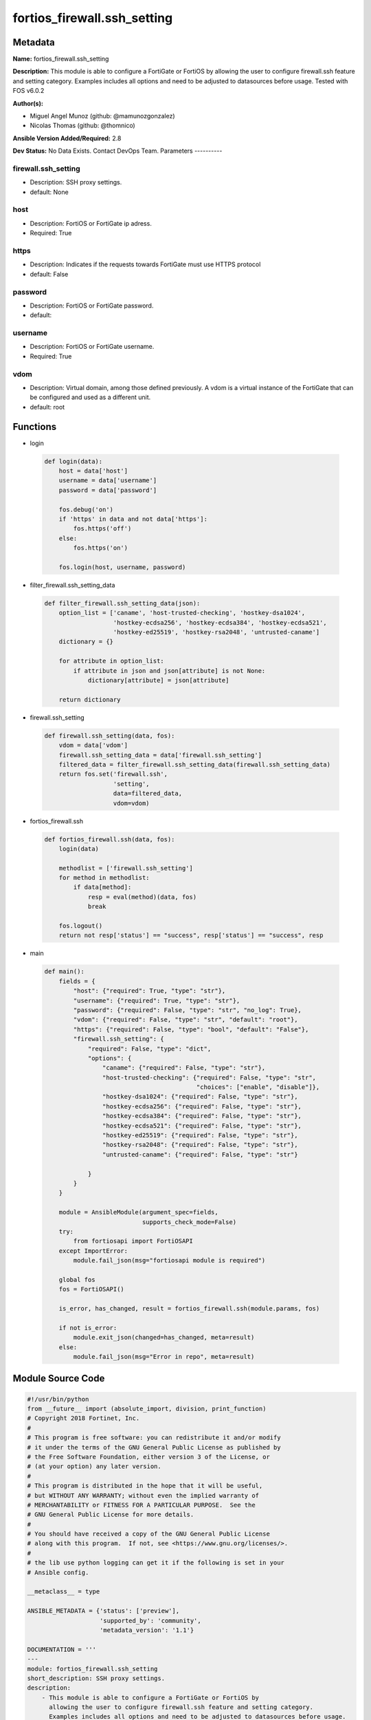 ============================
fortios_firewall.ssh_setting
============================


Metadata
--------




**Name:** fortios_firewall.ssh_setting

**Description:** This module is able to configure a FortiGate or FortiOS by allowing the user to configure firewall.ssh feature and setting category. Examples includes all options and need to be adjusted to datasources before usage. Tested with FOS v6.0.2


**Author(s):**

- Miguel Angel Munoz (github: @mamunozgonzalez)

- Nicolas Thomas (github: @thomnico)



**Ansible Version Added/Required:** 2.8

**Dev Status:** No Data Exists. Contact DevOps Team.
Parameters
----------

firewall.ssh_setting
++++++++++++++++++++

- Description: SSH proxy settings.



- default: None

host
++++

- Description: FortiOS or FortiGate ip adress.



- Required: True

https
+++++

- Description: Indicates if the requests towards FortiGate must use HTTPS protocol



- default: False

password
++++++++

- Description: FortiOS or FortiGate password.



- default:

username
++++++++

- Description: FortiOS or FortiGate username.



- Required: True

vdom
++++

- Description: Virtual domain, among those defined previously. A vdom is a virtual instance of the FortiGate that can be configured and used as a different unit.



- default: root




Functions
---------




- login

 .. code-block:: python

    def login(data):
        host = data['host']
        username = data['username']
        password = data['password']

        fos.debug('on')
        if 'https' in data and not data['https']:
            fos.https('off')
        else:
            fos.https('on')

        fos.login(host, username, password)



- filter_firewall.ssh_setting_data

 .. code-block:: python

    def filter_firewall.ssh_setting_data(json):
        option_list = ['caname', 'host-trusted-checking', 'hostkey-dsa1024',
                       'hostkey-ecdsa256', 'hostkey-ecdsa384', 'hostkey-ecdsa521',
                       'hostkey-ed25519', 'hostkey-rsa2048', 'untrusted-caname']
        dictionary = {}

        for attribute in option_list:
            if attribute in json and json[attribute] is not None:
                dictionary[attribute] = json[attribute]

        return dictionary



- firewall.ssh_setting

 .. code-block:: python

    def firewall.ssh_setting(data, fos):
        vdom = data['vdom']
        firewall.ssh_setting_data = data['firewall.ssh_setting']
        filtered_data = filter_firewall.ssh_setting_data(firewall.ssh_setting_data)
        return fos.set('firewall.ssh',
                       'setting',
                       data=filtered_data,
                       vdom=vdom)



- fortios_firewall.ssh

 .. code-block:: python

    def fortios_firewall.ssh(data, fos):
        login(data)

        methodlist = ['firewall.ssh_setting']
        for method in methodlist:
            if data[method]:
                resp = eval(method)(data, fos)
                break

        fos.logout()
        return not resp['status'] == "success", resp['status'] == "success", resp



- main

 .. code-block:: python

    def main():
        fields = {
            "host": {"required": True, "type": "str"},
            "username": {"required": True, "type": "str"},
            "password": {"required": False, "type": "str", "no_log": True},
            "vdom": {"required": False, "type": "str", "default": "root"},
            "https": {"required": False, "type": "bool", "default": "False"},
            "firewall.ssh_setting": {
                "required": False, "type": "dict",
                "options": {
                    "caname": {"required": False, "type": "str"},
                    "host-trusted-checking": {"required": False, "type": "str",
                                              "choices": ["enable", "disable"]},
                    "hostkey-dsa1024": {"required": False, "type": "str"},
                    "hostkey-ecdsa256": {"required": False, "type": "str"},
                    "hostkey-ecdsa384": {"required": False, "type": "str"},
                    "hostkey-ecdsa521": {"required": False, "type": "str"},
                    "hostkey-ed25519": {"required": False, "type": "str"},
                    "hostkey-rsa2048": {"required": False, "type": "str"},
                    "untrusted-caname": {"required": False, "type": "str"}

                }
            }
        }

        module = AnsibleModule(argument_spec=fields,
                               supports_check_mode=False)
        try:
            from fortiosapi import FortiOSAPI
        except ImportError:
            module.fail_json(msg="fortiosapi module is required")

        global fos
        fos = FortiOSAPI()

        is_error, has_changed, result = fortios_firewall.ssh(module.params, fos)

        if not is_error:
            module.exit_json(changed=has_changed, meta=result)
        else:
            module.fail_json(msg="Error in repo", meta=result)





Module Source Code
------------------

.. code-block:: python

    #!/usr/bin/python
    from __future__ import (absolute_import, division, print_function)
    # Copyright 2018 Fortinet, Inc.
    #
    # This program is free software: you can redistribute it and/or modify
    # it under the terms of the GNU General Public License as published by
    # the Free Software Foundation, either version 3 of the License, or
    # (at your option) any later version.
    #
    # This program is distributed in the hope that it will be useful,
    # but WITHOUT ANY WARRANTY; without even the implied warranty of
    # MERCHANTABILITY or FITNESS FOR A PARTICULAR PURPOSE.  See the
    # GNU General Public License for more details.
    #
    # You should have received a copy of the GNU General Public License
    # along with this program.  If not, see <https://www.gnu.org/licenses/>.
    #
    # the lib use python logging can get it if the following is set in your
    # Ansible config.

    __metaclass__ = type

    ANSIBLE_METADATA = {'status': ['preview'],
                        'supported_by': 'community',
                        'metadata_version': '1.1'}

    DOCUMENTATION = '''
    ---
    module: fortios_firewall.ssh_setting
    short_description: SSH proxy settings.
    description:
        - This module is able to configure a FortiGate or FortiOS by
          allowing the user to configure firewall.ssh feature and setting category.
          Examples includes all options and need to be adjusted to datasources before usage.
          Tested with FOS v6.0.2
    version_added: "2.8"
    author:
        - Miguel Angel Munoz (@mamunozgonzalez)
        - Nicolas Thomas (@thomnico)
    notes:
        - Requires fortiosapi library developed by Fortinet
        - Run as a local_action in your playbook
    requirements:
        - fortiosapi>=0.9.8
    options:
        host:
           description:
                - FortiOS or FortiGate ip adress.
           required: true
        username:
            description:
                - FortiOS or FortiGate username.
            required: true
        password:
            description:
                - FortiOS or FortiGate password.
            default: ""
        vdom:
            description:
                - Virtual domain, among those defined previously. A vdom is a
                  virtual instance of the FortiGate that can be configured and
                  used as a different unit.
            default: root
        https:
            description:
                - Indicates if the requests towards FortiGate must use HTTPS
                  protocol
            type: bool
            default: false
        firewall.ssh_setting:
            description:
                - SSH proxy settings.
            default: null
            suboptions:
                caname:
                    description:
                        - CA certificate used by SSH Inspection. Source firewall.ssh.local-ca.name.
                host-trusted-checking:
                    description:
                        - Enable/disable host trusted checking.
                    choices:
                        - enable
                        - disable
                hostkey-dsa1024:
                    description:
                        - DSA certificate used by SSH proxy. Source firewall.ssh.local-key.name.
                hostkey-ecdsa256:
                    description:
                        - ECDSA nid256 certificate used by SSH proxy. Source firewall.ssh.local-key.name.
                hostkey-ecdsa384:
                    description:
                        - ECDSA nid384 certificate used by SSH proxy. Source firewall.ssh.local-key.name.
                hostkey-ecdsa521:
                    description:
                        - ECDSA nid384 certificate used by SSH proxy. Source firewall.ssh.local-key.name.
                hostkey-ed25519:
                    description:
                        - ED25519 hostkey used by SSH proxy. Source firewall.ssh.local-key.name.
                hostkey-rsa2048:
                    description:
                        - RSA certificate used by SSH proxy. Source firewall.ssh.local-key.name.
                untrusted-caname:
                    description:
                        - Untrusted CA certificate used by SSH Inspection. Source firewall.ssh.local-ca.name.
    '''

    EXAMPLES = '''
    - hosts: localhost
      vars:
       host: "192.168.122.40"
       username: "admin"
       password: ""
       vdom: "root"
      tasks:
      - name: SSH proxy settings.
        fortios_firewall.ssh_setting:
          host:  "{{ host }}"
          username: "{{ username }}"
          password: "{{ password }}"
          vdom:  "{{ vdom }}"
          firewall.ssh_setting:
            caname: "<your_own_value> (source firewall.ssh.local-ca.name)"
            host-trusted-checking: "enable"
            hostkey-dsa1024: "myhostname (source firewall.ssh.local-key.name)"
            hostkey-ecdsa256: "myhostname (source firewall.ssh.local-key.name)"
            hostkey-ecdsa384: "myhostname (source firewall.ssh.local-key.name)"
            hostkey-ecdsa521: "myhostname (source firewall.ssh.local-key.name)"
            hostkey-ed25519: "myhostname (source firewall.ssh.local-key.name)"
            hostkey-rsa2048: "myhostname (source firewall.ssh.local-key.name)"
            untrusted-caname: "<your_own_value> (source firewall.ssh.local-ca.name)"
    '''

    RETURN = '''
    build:
      description: Build number of the fortigate image
      returned: always
      type: string
      sample: '1547'
    http_method:
      description: Last method used to provision the content into FortiGate
      returned: always
      type: string
      sample: 'PUT'
    http_status:
      description: Last result given by FortiGate on last operation applied
      returned: always
      type: string
      sample: "200"
    mkey:
      description: Master key (id) used in the last call to FortiGate
      returned: success
      type: string
      sample: "key1"
    name:
      description: Name of the table used to fulfill the request
      returned: always
      type: string
      sample: "urlfilter"
    path:
      description: Path of the table used to fulfill the request
      returned: always
      type: string
      sample: "webfilter"
    revision:
      description: Internal revision number
      returned: always
      type: string
      sample: "17.0.2.10658"
    serial:
      description: Serial number of the unit
      returned: always
      type: string
      sample: "FGVMEVYYQT3AB5352"
    status:
      description: Indication of the operation's result
      returned: always
      type: string
      sample: "success"
    vdom:
      description: Virtual domain used
      returned: always
      type: string
      sample: "root"
    version:
      description: Version of the FortiGate
      returned: always
      type: string
      sample: "v5.6.3"

    '''

    from ansible.module_utils.basic import AnsibleModule

    fos = None


    def login(data):
        host = data['host']
        username = data['username']
        password = data['password']

        fos.debug('on')
        if 'https' in data and not data['https']:
            fos.https('off')
        else:
            fos.https('on')

        fos.login(host, username, password)


    def filter_firewall.ssh_setting_data(json):
        option_list = ['caname', 'host-trusted-checking', 'hostkey-dsa1024',
                       'hostkey-ecdsa256', 'hostkey-ecdsa384', 'hostkey-ecdsa521',
                       'hostkey-ed25519', 'hostkey-rsa2048', 'untrusted-caname']
        dictionary = {}

        for attribute in option_list:
            if attribute in json and json[attribute] is not None:
                dictionary[attribute] = json[attribute]

        return dictionary


    def firewall.ssh_setting(data, fos):
        vdom = data['vdom']
        firewall.ssh_setting_data = data['firewall.ssh_setting']
        filtered_data = filter_firewall.ssh_setting_data(firewall.ssh_setting_data)
        return fos.set('firewall.ssh',
                       'setting',
                       data=filtered_data,
                       vdom=vdom)


    def fortios_firewall.ssh(data, fos):
        login(data)

        methodlist = ['firewall.ssh_setting']
        for method in methodlist:
            if data[method]:
                resp = eval(method)(data, fos)
                break

        fos.logout()
        return not resp['status'] == "success", resp['status'] == "success", resp


    def main():
        fields = {
            "host": {"required": True, "type": "str"},
            "username": {"required": True, "type": "str"},
            "password": {"required": False, "type": "str", "no_log": True},
            "vdom": {"required": False, "type": "str", "default": "root"},
            "https": {"required": False, "type": "bool", "default": "False"},
            "firewall.ssh_setting": {
                "required": False, "type": "dict",
                "options": {
                    "caname": {"required": False, "type": "str"},
                    "host-trusted-checking": {"required": False, "type": "str",
                                              "choices": ["enable", "disable"]},
                    "hostkey-dsa1024": {"required": False, "type": "str"},
                    "hostkey-ecdsa256": {"required": False, "type": "str"},
                    "hostkey-ecdsa384": {"required": False, "type": "str"},
                    "hostkey-ecdsa521": {"required": False, "type": "str"},
                    "hostkey-ed25519": {"required": False, "type": "str"},
                    "hostkey-rsa2048": {"required": False, "type": "str"},
                    "untrusted-caname": {"required": False, "type": "str"}

                }
            }
        }

        module = AnsibleModule(argument_spec=fields,
                               supports_check_mode=False)
        try:
            from fortiosapi import FortiOSAPI
        except ImportError:
            module.fail_json(msg="fortiosapi module is required")

        global fos
        fos = FortiOSAPI()

        is_error, has_changed, result = fortios_firewall.ssh(module.params, fos)

        if not is_error:
            module.exit_json(changed=has_changed, meta=result)
        else:
            module.fail_json(msg="Error in repo", meta=result)


    if __name__ == '__main__':
        main()


